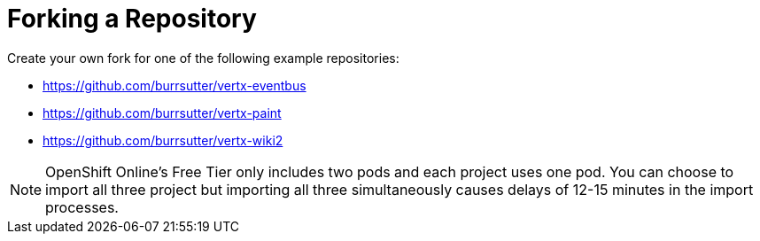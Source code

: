 [#fork_repo]
= Forking a Repository

Create your own fork for one of the following example repositories:

* https://github.com/burrsutter/vertx-eventbus
* https://github.com/burrsutter/vertx-paint
* https://github.com/burrsutter/vertx-wiki2

NOTE: OpenShift Online's Free Tier only includes two pods and each project uses one pod. You can choose to import all three project but importing all three simultaneously causes delays of 12-15 minutes in the import processes.
